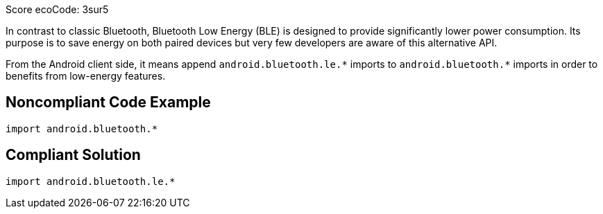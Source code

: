 Score ecoCode: 3sur5

In contrast to classic Bluetooth, Bluetooth Low Energy (BLE) is designed to provide significantly lower power consumption. Its purpose is to save energy on both paired devices but very few developers are aware of this alternative API.

From the Android client side, it means append `android.bluetooth.le.\*` imports to `android.bluetooth.*` imports in order to benefits from low-energy features.

## Noncompliant Code Example

```java
import android.bluetooth.*
```

## Compliant Solution

```java
import android.bluetooth.le.*
```

